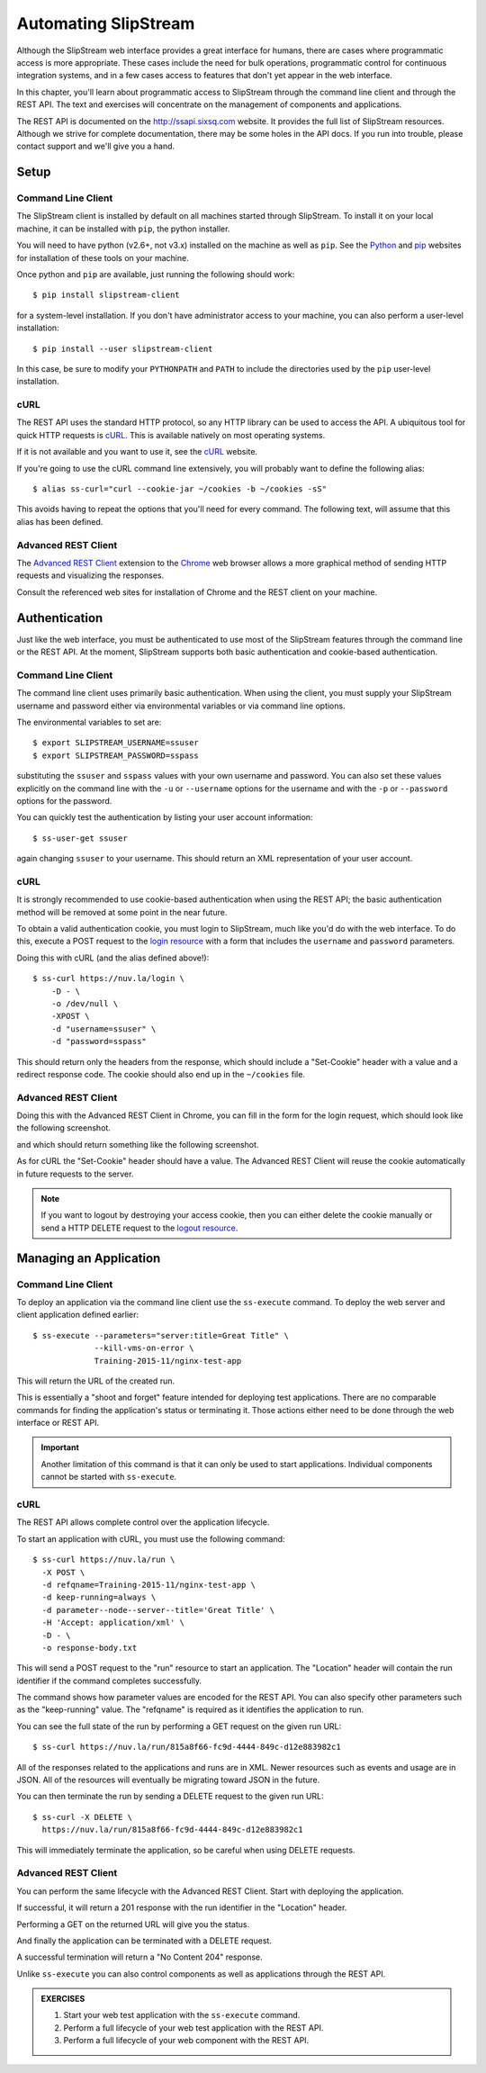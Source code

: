 Automating SlipStream
=====================

Although the SlipStream web interface provides a great interface for
humans, there are cases where programmatic access is more
appropriate.  These cases include the need for bulk operations,
programmatic control for continuous integration systems, and in a few
cases access to features that don't yet appear in the web interface. 

In this chapter, you'll learn about programmatic access to SlipStream
through the command line client and through the REST API.  The text
and exercises will concentrate on the management of components and
applications.

The REST API is documented on the http://ssapi.sixsq.com website.  It
provides the full list of SlipStream resources.  Although we strive
for complete documentation, there may be some holes in the API docs.
If you run into trouble, please contact support and we'll give you a
hand. 

Setup
-----

Command Line Client
~~~~~~~~~~~~~~~~~~~

The SlipStream client is installed by default on all machines started
through SlipStream. To install it on your local machine, it can be
installed with ``pip``, the python installer.

You will need to have python (v2.6+, not v3.x) installed on the
machine as well as ``pip``.  See the Python_ and pip_ websites for
installation of these tools on your machine. 

Once python and ``pip`` are available, just running the following
should work::

    $ pip install slipstream-client

for a system-level installation.  If you don't have administrator
access to your machine, you can also perform a user-level
installation:: 

    $ pip install --user slipstream-client

In this case, be sure to modify your ``PYTHONPATH`` and ``PATH``
to include the directories used by the ``pip`` user-level
installation. 

cURL
~~~~

The REST API uses the standard HTTP protocol, so any HTTP library can
be used to access the API.  A ubiquitous tool for quick HTTP requests
is cURL_.  This is available natively on most operating systems. 

If it is not available and you want to use it, see the cURL_ website.

If you're going to use the cURL command line extensively, you will
probably want to define the following alias::

    $ alias ss-curl="curl --cookie-jar ~/cookies -b ~/cookies -sS"

This avoids having to repeat the options that you'll need for every
command.  The following text, will assume that this alias has been
defined. 

Advanced REST Client
~~~~~~~~~~~~~~~~~~~~

The `Advanced REST Client
<https://chrome.google.com/webstore/detail/advanced-rest-client/hgmloofddffdnphfgcellkdfbfbjeloo>`__
extension to the Chrome_ web browser allows a more graphical method of
sending HTTP requests and visualizing the responses. 

Consult the referenced web sites for installation of Chrome and the
REST client on your machine.

Authentication
--------------

Just like the web interface, you must be authenticated to use most of
the SlipStream features through the command line or the REST API.  At
the moment, SlipStream supports both basic authentication and
cookie-based authentication.

Command Line Client
~~~~~~~~~~~~~~~~~~~

The command line client uses primarily basic authentication.  When
using the client, you must supply your SlipStream username and
password either via environmental variables or via command line
options. 

The environmental variables to set are::

    $ export SLIPSTREAM_USERNAME=ssuser
    $ export SLIPSTREAM_PASSWORD=sspass

substituting the ``ssuser`` and ``sspass`` values with your own
username and password.  You can also set these values explicitly on
the command line with the ``-u`` or ``--username`` options for the
username and with the ``-p`` or ``--password`` options for the
password. 

You can quickly test the authentication by listing your user account
information::

    $ ss-user-get ssuser

again changing ``ssuser`` to your username.  This should return an XML
representation of your user account. 

cURL
~~~~

It is strongly recommended to use cookie-based authentication when
using the REST API; the basic authentication method will be removed at
some point in the near future. 

To obtain a valid authentication cookie, you must login to SlipStream,
much like you'd do with the web interface.  To do this, execute a POST
request to the `login resource <https://nuv.la/login>`_ with a form
that includes the ``username`` and ``password`` parameters.

Doing this with cURL (and the alias defined above!)::

    $ ss-curl https://nuv.la/login \
        -D - \
        -o /dev/null \
        -XPOST \
        -d "username=ssuser" \
        -d "password=sspass"

This should return only the headers from the response, which should
include a "Set-Cookie" header with a value and a redirect response
code.  The cookie should also end up in the ``~/cookies`` file.

Advanced REST Client
~~~~~~~~~~~~~~~~~~~~

Doing this with the Advanced REST Client in Chrome, you can fill in
the form for the login request, which should look like the following
screenshot.

.. image:: images/screenshots/rest-login-request.png
   :alt: REST Login Request
   :width: 70%
   :align: center

and which should return something like the following screenshot. 

.. image:: images/screenshots/rest-login-response.png
   :alt: REST Login Response
   :width: 70%
   :align: center

As for cURL the "Set-Cookie" header should have a value.  The Advanced
REST Client will reuse the cookie automatically in future requests to
the server. 

.. note::

   If you want to logout by destroying your access cookie, then you
   can either delete the cookie manually or send a HTTP DELETE request
   to the `logout resource <http://nuv.la./logout>`_.

Managing an Application
-----------------------

Command Line Client
~~~~~~~~~~~~~~~~~~~

To deploy an application via the command line client use the
``ss-execute`` command.  To deploy the web server and client
application defined earlier::

    $ ss-execute --parameters="server:title=Great Title" \
                 --kill-vms-on-error \
                 Training-2015-11/nginx-test-app

This will return the URL of the created run.

This is essentially a "shoot and forget" feature intended for
deploying test applications.  There are no comparable commands for
finding the application's status or terminating it.  Those actions
either need to be done through the web interface or REST API.

.. important::

   Another limitation of this command is that it can only be used to
   start applications.  Individual components cannot be started
   with ``ss-execute``. 

cURL
~~~~

The REST API allows complete control over the application
lifecycle.

To start an application with cURL, you must use the following
command:: 

    $ ss-curl https://nuv.la/run \
      -X POST \
      -d refqname=Training-2015-11/nginx-test-app \
      -d keep-running=always \
      -d parameter--node--server--title='Great Title' \
      -H 'Accept: application/xml' \
      -D - \
      -o response-body.txt

This will send a POST request to the "run" resource to start an
application.  The "Location" header will contain the run identifier if
the command completes successfully.

The command shows how parameter values are encoded for the REST API.
You can also specify other parameters such as the "keep-running"
value.  The "refqname" is required as it identifies the application to
run. 

You can see the full state of the run by performing a GET request on
the given run URL::

    $ ss-curl https://nuv.la/run/815a8f66-fc9d-4444-849c-d12e883982c1

All of the responses related to the applications and runs are in XML.
Newer resources such as events and usage are in JSON.  All of the
resources will eventually be migrating toward JSON in the future. 

You can then terminate the run by sending a DELETE request to the
given run URL::

    $ ss-curl -X DELETE \
      https://nuv.la/run/815a8f66-fc9d-4444-849c-d12e883982c1

This will immediately terminate the application, so be careful when
using DELETE requests. 

Advanced REST Client
~~~~~~~~~~~~~~~~~~~~

You can perform the same lifecycle with the Advanced REST Client.
Start with deploying the application. 

.. image:: images/screenshots/rest-start-app-request.png
   :alt: Start Application with REST
   :width: 70%
   :align: center

If successful, it will return a 201 response with the run identifier
in the "Location" header. 

.. image:: images/screenshots/rest-start-app-response.png
   :alt: Start Application with REST
   :width: 70%
   :align: center

Performing a GET on the returned URL will give you the status. 

.. image:: images/screenshots/rest-status-request.png
   :alt: Application Status Request
   :width: 70%
   :align: center

.. image:: images/screenshots/rest-status-response.png
   :alt: Application Status Response
   :width: 70%
   :align: center

And finally the application can be terminated with a DELETE request.

.. image:: images/screenshots/rest-termination-request.png
   :alt: Application Termination Request
   :width: 70%
   :align: center

A successful termination will return a "No Content 204" response. 

.. image:: images/screenshots/rest-termination-response.png
   :alt: Application Termination Response
   :width: 70%
   :align: center

Unlike ``ss-execute`` you can also control components as well as
applications through the REST API.

.. admonition:: EXERCISES

   1. Start your web test application with the ``ss-execute``
      command. 
   2. Perform a full lifecycle of your web test application with the
      REST API. 
   3. Perform a full lifecycle of your web component with the REST
      API.


.. _Python: https://www.python.org

.. _pip: https://pip.pypa.io/en/latest/

.. _cURL: http://curl.haxx.se

.. _Chrome: https://www.google.com/chrome/

